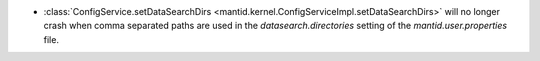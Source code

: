 - :class:`ConfigService.setDataSearchDirs <mantid.kernel.ConfigServiceImpl.setDataSearchDirs>` will no longer crash when comma separated paths are used in the `datasearch.directories` setting of the `mantid.user.properties` file.
